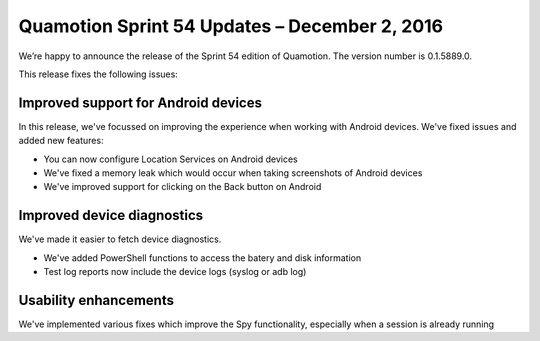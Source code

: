 Quamotion Sprint 54 Updates – December 2, 2016
===============================================

We’re happy to announce the release of the Sprint 54 edition of Quamotion. 
The version number is 0.1.5889.0.

This release fixes the following issues:

Improved support for Android devices
------------------------------------

In this release, we've focussed on improving the experience when working with Android devices. We've fixed issues and added
new features:

* You can now configure Location Services on Android devices
* We've fixed a memory leak which would occur when taking screenshots of Android devices
* We've improved support for clicking on the Back button on Android

Improved device diagnostics
---------------------------

We've made it easier to fetch device diagnostics.

* We've added PowerShell functions to access the batery and disk information
* Test log reports now include the device logs (syslog or adb log)

Usability enhancements
----------------------

We've implemented various fixes which improve the Spy functionality, especially when a session is already running
